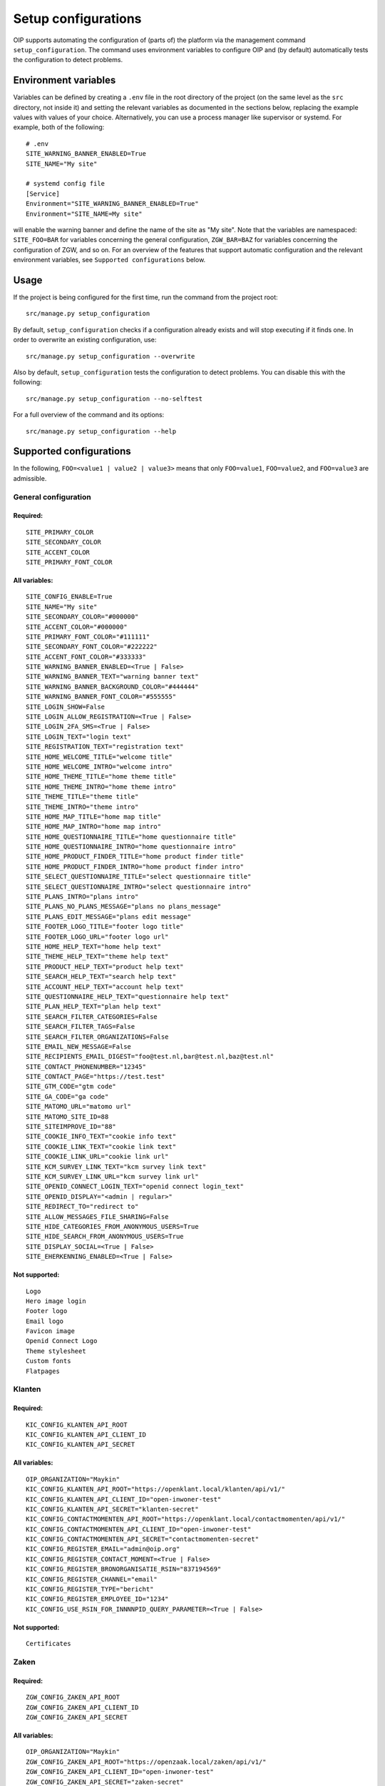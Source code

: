 ====================
Setup configurations
====================

OIP supports automating the configuration of (parts of) the platform via the management command ``setup_configuration``. The command uses environment variables to configure OIP and (by default) automatically tests the configuration to detect problems.


Environment variables
=====================

Variables can be defined by creating a ``.env`` file in the root directory of the project (on the same level as the ``src`` directory, not inside it) and setting the relevant variables as documented in the sections below, replacing the example values with values of your choice. Alternatively, you can use a process manager like supervisor or systemd. For example, both of the following:

::

    # .env
    SITE_WARNING_BANNER_ENABLED=True
    SITE_NAME="My site"

    # systemd config file
    [Service]
    Environment="SITE_WARNING_BANNER_ENABLED=True"
    Environment="SITE_NAME=My site"

will enable the warning banner and define the name of the site as "My site". Note that the variables are namespaced: ``SITE_FOO=BAR`` for variables concerning the general configuration, ``ZGW_BAR=BAZ`` for variables concerning the configuration of ZGW, and so on. For an overview of the features that support automatic configuration and the relevant environment variables, see ``Supported configurations`` below.


Usage
=====

If the project is being configured for the first time, run the command from the project root:

::

    src/manage.py setup_configuration


By default, ``setup_configuration`` checks if a configuration already exists and will stop executing if it finds one. In order to overwrite an existing configuration, use:

::

    src/manage.py setup_configuration --overwrite


Also by default, ``setup_configuration`` tests the configuration to detect problems. You can disable this with the following:

::

    src/manage.py setup_configuration --no-selftest


For a full overview of the command and its options:

::

    src/manage.py setup_configuration --help



Supported configurations
========================

In the following, ``FOO=<value1 | value2 | value3>`` means that only ``FOO=value1``, ``FOO=value2``, and ``FOO=value3`` are admissible.


General configuration
^^^^^^^^^^^^^^^^^^^^^

Required:
"""""""""

::

    SITE_PRIMARY_COLOR
    SITE_SECONDARY_COLOR
    SITE_ACCENT_COLOR
    SITE_PRIMARY_FONT_COLOR


All variables:
""""""""""""""

::

    SITE_CONFIG_ENABLE=True
    SITE_NAME="My site"
    SITE_SECONDARY_COLOR="#000000"
    SITE_ACCENT_COLOR="#000000"
    SITE_PRIMARY_FONT_COLOR="#111111"
    SITE_SECONDARY_FONT_COLOR="#222222"
    SITE_ACCENT_FONT_COLOR="#333333"
    SITE_WARNING_BANNER_ENABLED=<True | False>
    SITE_WARNING_BANNER_TEXT="warning banner text"
    SITE_WARNING_BANNER_BACKGROUND_COLOR="#444444"
    SITE_WARNING_BANNER_FONT_COLOR="#555555"
    SITE_LOGIN_SHOW=False
    SITE_LOGIN_ALLOW_REGISTRATION=<True | False>
    SITE_LOGIN_2FA_SMS=<True | False>
    SITE_LOGIN_TEXT="login text"
    SITE_REGISTRATION_TEXT="registration text"
    SITE_HOME_WELCOME_TITLE="welcome title"
    SITE_HOME_WELCOME_INTRO="welcome intro"
    SITE_HOME_THEME_TITLE="home theme title"
    SITE_HOME_THEME_INTRO="home theme intro"
    SITE_THEME_TITLE="theme title"
    SITE_THEME_INTRO="theme intro"
    SITE_HOME_MAP_TITLE="home map title"
    SITE_HOME_MAP_INTRO="home map intro"
    SITE_HOME_QUESTIONNAIRE_TITLE="home questionnaire title"
    SITE_HOME_QUESTIONNAIRE_INTRO="home questionnaire intro"
    SITE_HOME_PRODUCT_FINDER_TITLE="home product finder title"
    SITE_HOME_PRODUCT_FINDER_INTRO="home product finder intro"
    SITE_SELECT_QUESTIONNAIRE_TITLE="select questionnaire title"
    SITE_SELECT_QUESTIONNAIRE_INTRO="select questionnaire intro"
    SITE_PLANS_INTRO="plans intro"
    SITE_PLANS_NO_PLANS_MESSAGE="plans no plans_message"
    SITE_PLANS_EDIT_MESSAGE="plans edit message"
    SITE_FOOTER_LOGO_TITLE="footer logo title"
    SITE_FOOTER_LOGO_URL="footer logo url"
    SITE_HOME_HELP_TEXT="home help text"
    SITE_THEME_HELP_TEXT="theme help text"
    SITE_PRODUCT_HELP_TEXT="product help text"
    SITE_SEARCH_HELP_TEXT="search help text"
    SITE_ACCOUNT_HELP_TEXT="account help text"
    SITE_QUESTIONNAIRE_HELP_TEXT="questionnaire help text"
    SITE_PLAN_HELP_TEXT="plan help text"
    SITE_SEARCH_FILTER_CATEGORIES=False
    SITE_SEARCH_FILTER_TAGS=False
    SITE_SEARCH_FILTER_ORGANIZATIONS=False
    SITE_EMAIL_NEW_MESSAGE=False
    SITE_RECIPIENTS_EMAIL_DIGEST="foo@test.nl,bar@test.nl,baz@test.nl"
    SITE_CONTACT_PHONENUMBER="12345"
    SITE_CONTACT_PAGE="https://test.test"
    SITE_GTM_CODE="gtm code"
    SITE_GA_CODE="ga code"
    SITE_MATOMO_URL="matomo url"
    SITE_MATOMO_SITE_ID=88
    SITE_SITEIMPROVE_ID="88"
    SITE_COOKIE_INFO_TEXT="cookie info text"
    SITE_COOKIE_LINK_TEXT="cookie link text"
    SITE_COOKIE_LINK_URL="cookie link url"
    SITE_KCM_SURVEY_LINK_TEXT="kcm survey link text"
    SITE_KCM_SURVEY_LINK_URL="kcm survey link url"
    SITE_OPENID_CONNECT_LOGIN_TEXT="openid connect login_text"
    SITE_OPENID_DISPLAY="<admin | regular>"
    SITE_REDIRECT_TO="redirect to"
    SITE_ALLOW_MESSAGES_FILE_SHARING=False
    SITE_HIDE_CATEGORIES_FROM_ANONYMOUS_USERS=True
    SITE_HIDE_SEARCH_FROM_ANONYMOUS_USERS=True
    SITE_DISPLAY_SOCIAL=<True | False>
    SITE_EHERKENNING_ENABLED=<True | False>

Not supported:
""""""""""""""

::

   Logo
   Hero image login
   Footer logo
   Email logo
   Favicon image
   Openid Connect Logo
   Theme stylesheet
   Custom fonts
   Flatpages


Klanten
^^^^^^^

Required:
"""""""""

::

    KIC_CONFIG_KLANTEN_API_ROOT
    KIC_CONFIG_KLANTEN_API_CLIENT_ID
    KIC_CONFIG_KLANTEN_API_SECRET

All variables:
""""""""""""""

::

    OIP_ORGANIZATION="Maykin"
    KIC_CONFIG_KLANTEN_API_ROOT="https://openklant.local/klanten/api/v1/"
    KIC_CONFIG_KLANTEN_API_CLIENT_ID="open-inwoner-test"
    KIC_CONFIG_KLANTEN_API_SECRET="klanten-secret"
    KIC_CONFIG_CONTACTMOMENTEN_API_ROOT="https://openklant.local/contactmomenten/api/v1/"
    KIC_CONFIG_CONTACTMOMENTEN_API_CLIENT_ID="open-inwoner-test"
    KIC_CONFIG_CONTACTMOMENTEN_API_SECRET="contactmomenten-secret"
    KIC_CONFIG_REGISTER_EMAIL="admin@oip.org"
    KIC_CONFIG_REGISTER_CONTACT_MOMENT=<True | False>
    KIC_CONFIG_REGISTER_BRONORGANISATIE_RSIN="837194569"
    KIC_CONFIG_REGISTER_CHANNEL="email"
    KIC_CONFIG_REGISTER_TYPE="bericht"
    KIC_CONFIG_REGISTER_EMPLOYEE_ID="1234"
    KIC_CONFIG_USE_RSIN_FOR_INNNNPID_QUERY_PARAMETER=<True | False>


Not supported:
""""""""""""""

::

   Certificates


Zaken
^^^^^

Required:
"""""""""

::

    ZGW_CONFIG_ZAKEN_API_ROOT
    ZGW_CONFIG_ZAKEN_API_CLIENT_ID
    ZGW_CONFIG_ZAKEN_API_SECRET

All variables:
""""""""""""""

::

    OIP_ORGANIZATION="Maykin"
    ZGW_CONFIG_ZAKEN_API_ROOT="https://openzaak.local/zaken/api/v1/"
    ZGW_CONFIG_ZAKEN_API_CLIENT_ID="open-inwoner-test"
    ZGW_CONFIG_ZAKEN_API_SECRET="zaken-secret"
    ZGW_CONFIG_CATALOGI_API_ROOT="https://openzaak.local/catalogi/api/v1/"
    ZGW_CONFIG_CATALOGI_API_CLIENT_ID="open-inwoner-test"
    ZGW_CONFIG_CATALOGI_API_SECRET="catalogi-secret"
    ZGW_CONFIG_DOCUMENTEN_API_ROOT="https://openzaak.local/documenten/api/v1/"
    ZGW_CONFIG_DOCUMENTEN_API_CLIENT_ID="open-inwoner-test"
    ZGW_CONFIG_DOCUMENTEN_API_SECRET="documenten-secret"
    ZGW_CONFIG_FORMULIEREN_API_ROOT="https://esuite.local.net/formulieren-provider/api/v1/"
    ZGW_CONFIG_FORMULIEREN_API_CLIENT_ID="open-inwoner-test"
    ZGW_CONFIG_FORMULIEREN_API_SECRET="forms-secret"
    ZGW_CONFIG_ZAAK_MAX_CONFIDENTIALITY=<"openbaar" | "beperkt_openbaar | "intern" | "zaakvertrouwelijk" | "vertrouwelijk" | "confidentieel" | "geheim" | "zeer_geheim">
    ZGW_CONFIG_DOCUMENT_MAX_CONFIDENTIALITY=<"openbaar" | "beperkt_openbaar | "intern" | "zaakvertrouwelijk" | "vertrouwelijk" | "confidentieel" | "geheim" | "zeer_geheim">
    ZGW_CONFIG_ACTION_REQUIRED_DEADLINE_DAYS=12
    ZGW_CONFIG_ALLOWED_FILE_EXTENSIONS="pdf,doc,docx,xls,xlsx,ppt,pptx,vsd,png,gif,jpg,tiff,msg,txt,rtf,jpeg,bmp"
    ZGW_CONFIG_MIJN_AANVRAGEN_TITLE_TEXT="title text"
    ZGW_CONFIG_ENABLE_CATEGORIES_FILTERING_WITH_ZAKEN=<True | False>
    ZGW_CONFIG_SKIP_NOTIFICATION_STATUSTYPE_INFORMEREN=<True | False>
    ZGW_CONFIG_REFORMAT_ESUITE_ZAAK_IDENTIFICATIE=<True | False>
    ZGW_CONFIG_FETCH_EHERKENNING_ZAKEN_WITH_RSIN=<True | False>

Not supported:
""""""""""""""

::

   Certificates
